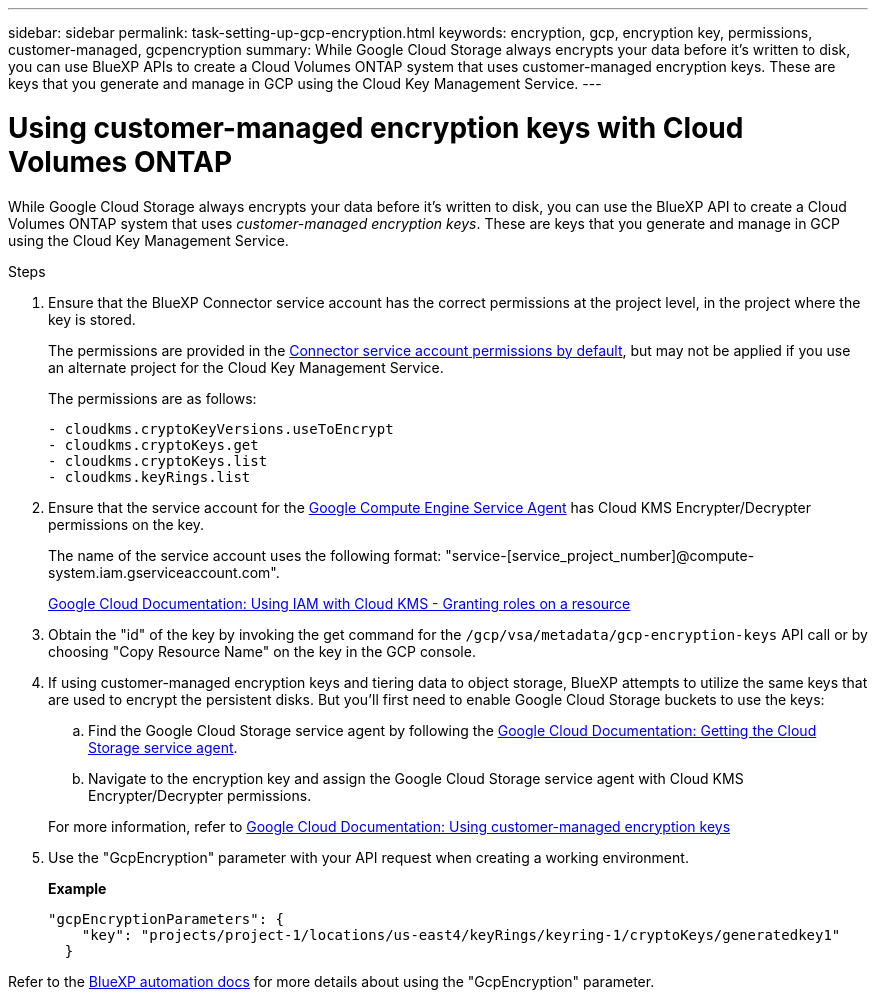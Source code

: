 ---
sidebar: sidebar
permalink: task-setting-up-gcp-encryption.html
keywords: encryption, gcp, encryption key, permissions, customer-managed, gcpencryption
summary: While Google Cloud Storage always encrypts your data before it’s written to disk, you can use BlueXP APIs to create a Cloud Volumes ONTAP system that uses customer-managed encryption keys. These are keys that you generate and manage in GCP using the Cloud Key Management Service.
---

= Using customer-managed encryption keys with Cloud Volumes ONTAP
:hardbreaks:
:nofooter:
:icons: font
:linkattrs:
:imagesdir: ./media/

[.lead]
While Google Cloud Storage always encrypts your data before it's written to disk, you can use the BlueXP API to create a Cloud Volumes ONTAP system that uses _customer-managed encryption keys_. These are keys that you generate and manage in GCP using the Cloud Key Management Service.

.Steps

. Ensure that the BlueXP Connector service account has the correct permissions at the project level, in the project where the key is stored.
+
The permissions are provided in the https://docs.netapp.com/us-en/bluexp-setup-admin/reference-permissions-gcp.html[Connector service account permissions by default^], but may not be applied if you use an alternate project for the Cloud Key Management Service.
+
The permissions are as follows:
+
[source,yaml]
- cloudkms.cryptoKeyVersions.useToEncrypt
- cloudkms.cryptoKeys.get
- cloudkms.cryptoKeys.list
- cloudkms.keyRings.list

. Ensure that the service account for the https://cloud.google.com/iam/docs/service-agents[Google Compute Engine Service Agent^] has Cloud KMS Encrypter/Decrypter permissions on the key.
+
The name of the service account uses the following format: "service-[service_project_number]@compute-system.iam.gserviceaccount.com".
+
https://cloud.google.com/kms/docs/iam#granting_roles_on_a_resource[Google Cloud Documentation: Using IAM with Cloud KMS - Granting roles on a resource]

. Obtain the "id" of the key by invoking the get command for the `/gcp/vsa/metadata/gcp-encryption-keys` API call or by choosing "Copy Resource Name" on the key in the GCP console.

. If using customer-managed encryption keys and tiering data to object storage, BlueXP attempts to utilize the same keys that are used to encrypt the persistent disks. But you'll first need to enable Google Cloud Storage buckets to use the keys:

.. Find the Google Cloud Storage service agent by following the https://cloud.google.com/storage/docs/getting-service-agent[Google Cloud Documentation: Getting the Cloud Storage service agent^].

.. Navigate to the encryption key and assign the Google Cloud Storage service agent with Cloud KMS Encrypter/Decrypter permissions.

+
For more information, refer to https://cloud.google.com/storage/docs/encryption/using-customer-managed-keys[Google Cloud Documentation: Using customer-managed encryption keys^]

. Use the "GcpEncryption" parameter with your API request when creating a working environment.
+
*Example*
+
[source,json]
"gcpEncryptionParameters": {
    "key": "projects/project-1/locations/us-east4/keyRings/keyring-1/cryptoKeys/generatedkey1"
  }

Refer to the https://docs.netapp.com/us-en/bluexp-automation/index.html[BlueXP automation docs^] for more details about using the "GcpEncryption" parameter.
